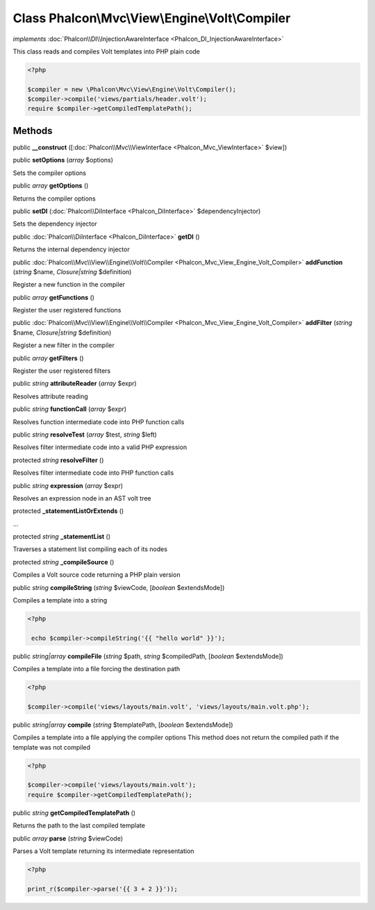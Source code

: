 Class **Phalcon\\Mvc\\View\\Engine\\Volt\\Compiler**
====================================================

*implements* :doc:`Phalcon\\DI\\InjectionAwareInterface <Phalcon_DI_InjectionAwareInterface>`

This class reads and compiles Volt templates into PHP plain code  

.. code-block:: php

    <?php

    $compiler = new \Phalcon\Mvc\View\Engine\Volt\Compiler();
    $compiler->compile('views/partials/header.volt');
    require $compiler->getCompiledTemplatePath();



Methods
---------

public  **__construct** ([:doc:`Phalcon\\Mvc\\ViewInterface <Phalcon_Mvc_ViewInterface>` $view])





public  **setOptions** (*array* $options)

Sets the compiler options



public *array*  **getOptions** ()

Returns the compiler options



public  **setDI** (:doc:`Phalcon\\DiInterface <Phalcon_DiInterface>` $dependencyInjector)

Sets the dependency injector



public :doc:`Phalcon\\DiInterface <Phalcon_DiInterface>`  **getDI** ()

Returns the internal dependency injector



public :doc:`Phalcon\\Mvc\\View\\Engine\\Volt\\Compiler <Phalcon_Mvc_View_Engine_Volt_Compiler>`  **addFunction** (*string* $name, *Closure|string* $definition)

Register a new function in the compiler



public *array*  **getFunctions** ()

Register the user registered functions



public :doc:`Phalcon\\Mvc\\View\\Engine\\Volt\\Compiler <Phalcon_Mvc_View_Engine_Volt_Compiler>`  **addFilter** (*string* $name, *Closure|string* $definition)

Register a new filter in the compiler



public *array*  **getFilters** ()

Register the user registered filters



public *string*  **attributeReader** (*array* $expr)

Resolves attribute reading



public *string*  **functionCall** (*array* $expr)

Resolves function intermediate code into PHP function calls



public *string*  **resolveTest** (*array* $test, *string* $left)

Resolves filter intermediate code into a valid PHP expression



protected *string*  **resolveFilter** ()

Resolves filter intermediate code into PHP function calls



public *string*  **expression** (*array* $expr)

Resolves an expression node in an AST volt tree



protected  **_statementListOrExtends** ()

...


protected *string*  **_statementList** ()

Traverses a statement list compiling each of its nodes



protected *string*  **_compileSource** ()

Compiles a Volt source code returning a PHP plain version



public *string*  **compileString** (*string* $viewCode, [*boolean* $extendsMode])

Compiles a template into a string 

.. code-block:: php

    <?php

     echo $compiler->compileString('{{ "hello world" }}');




public *string|array*  **compileFile** (*string* $path, *string* $compiledPath, [*boolean* $extendsMode])

Compiles a template into a file forcing the destination path 

.. code-block:: php

    <?php

    $compiler->compile('views/layouts/main.volt', 'views/layouts/main.volt.php');




public *string|array*  **compile** (*string* $templatePath, [*boolean* $extendsMode])

Compiles a template into a file applying the compiler options This method does not return the compiled path if the template was not compiled 

.. code-block:: php

    <?php

    $compiler->compile('views/layouts/main.volt');
    require $compiler->getCompiledTemplatePath();




public *string*  **getCompiledTemplatePath** ()

Returns the path to the last compiled template



public *array*  **parse** (*string* $viewCode)

Parses a Volt template returning its intermediate representation 

.. code-block:: php

    <?php

    print_r($compiler->parse('{{ 3 + 2 }}'));




